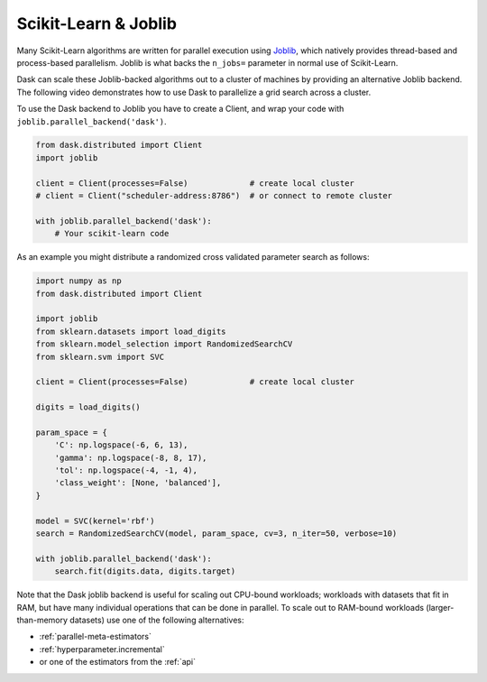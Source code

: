 .. _joblib:

Scikit-Learn & Joblib
=====================

Many Scikit-Learn algorithms are written for parallel execution using
`Joblib <http://joblib.readthedocs.io/en/latest/>`__, which natively provides
thread-based and process-based parallelism.  Joblib is what backs the
``n_jobs=`` parameter in normal use of Scikit-Learn.

Dask can scale these Joblib-backed algorithms out to a cluster of machines by
providing an alternative Joblib backend.  The following video demonstrates how
to use Dask to parallelize a grid search across a cluster.

.. raw:: html

    <iframe width="560"
            height="315"
            src="https://www.youtube.com/embed/5Zf6DQaf7jk"
            frameborder="0"
            allow="autoplay; encrypted-media"
            allowfullscreen>
    </iframe>

To use the Dask backend to Joblib you have to create a Client, and wrap your
code with ``joblib.parallel_backend('dask')``.

.. code-block:: python

   from dask.distributed import Client
   import joblib

   client = Client(processes=False)             # create local cluster
   # client = Client("scheduler-address:8786")  # or connect to remote cluster

   with joblib.parallel_backend('dask'):
       # Your scikit-learn code

As an example you might distribute a randomized cross validated parameter
search as follows:

.. code-block:: python

   import numpy as np
   from dask.distributed import Client

   import joblib
   from sklearn.datasets import load_digits
   from sklearn.model_selection import RandomizedSearchCV
   from sklearn.svm import SVC

   client = Client(processes=False)             # create local cluster

   digits = load_digits()

   param_space = {
       'C': np.logspace(-6, 6, 13),
       'gamma': np.logspace(-8, 8, 17),
       'tol': np.logspace(-4, -1, 4),
       'class_weight': [None, 'balanced'],
   }

   model = SVC(kernel='rbf')
   search = RandomizedSearchCV(model, param_space, cv=3, n_iter=50, verbose=10)

   with joblib.parallel_backend('dask'):
       search.fit(digits.data, digits.target)


Note that the Dask joblib backend is useful for scaling out CPU-bound workloads;
workloads with datasets that fit in RAM, but have many individual operations
that can be done in parallel. To scale out to RAM-bound workloads
(larger-than-memory datasets) use one of the following alternatives:

* :ref:`parallel-meta-estimators`
* :ref:`hyperparameter.incremental`
* or one of the estimators from the :ref:`api`
